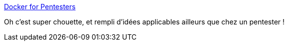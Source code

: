 :jbake-type: post
:jbake-status: published
:jbake-title: Docker for Pentesters
:jbake-tags: docker,utilities,shell,_mois_juil.,_année_2019
:jbake-date: 2019-07-19
:jbake-depth: ../
:jbake-uri: shaarli/1563541220000.adoc
:jbake-source: https://nicolas-delsaux.hd.free.fr/Shaarli?searchterm=https%3A%2F%2Fblog.ropnop.com%2Fdocker-for-pentesters%2F&searchtags=docker+utilities+shell+_mois_juil.+_ann%C3%A9e_2019
:jbake-style: shaarli

https://blog.ropnop.com/docker-for-pentesters/[Docker for Pentesters]

Oh c'est super chouette, et rempli d'idées applicables ailleurs que chez un pentester !
